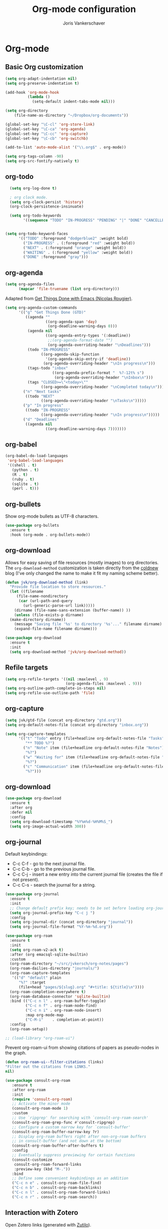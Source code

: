 #+TITLE: Org-mode configuration
#+AUTHOR: Joris Vankerschaver
#+EMAIL: joris.vankerschaver@gmail.com
#+STARTUP: showall


* Org-mode


** Basic Org customization

#+BEGIN_SRC emacs-lisp
(setq org-adapt-indentation nil)
(setq org-preserve-indentation t)
#+END_SRC

#+BEGIN_SRC emacs-lisp
    (add-hook 'org-mode-hook
              (lambda ()
                (setq-default indent-tabs-mode nil)))

    (setq org-directory
        (file-name-as-directory "~/Dropbox/org-documents"))

    (global-set-key "\C-cl" 'org-store-link)
    (global-set-key "\C-ca" 'org-agenda)
    (global-set-key "\C-cc" 'org-capture)
    (global-set-key "\C-cb" 'org-switchb)

    (add-to-list 'auto-mode-alist '("\\.org$" . org-mode))

    (setq org-tags-column -90)
    (setq org-src-fontify-natively t)
#+END_SRC


** org-todo

#+BEGIN_SRC emacs-lisp
  (setq org-log-done t)

  ; org clock mode.
  (setq org-clock-persist 'history)
  (org-clock-persistence-insinuate)

  (setq org-todo-keywords
        '((sequence "TODO" "IN-PROGRESS" "PENDING" "|" "DONE" "CANCELLED")))


(setq org-todo-keyword-faces
      '(("TODO" :foreground "dodgerblue2" :weight bold)
        ("IN-PROGRESS" . (:foreground "red" :weight bold))
        ("NEXT" . (:foreground "orange" :weight bold))
        ("WAITING" . (:foreground "yellow" :weight bold))
        ("DONE" :foreground "gray")))
#+END_SRC


** org-agenda

#+BEGIN_SRC emacs-lisp
(setq org-agenda-files
      (mapcar 'file-truename (list org-directory)))
#+END_SRC

Adapted from [[https://www.labri.fr/perso/nrougier/GTD/index.html][Get Things Done with Emacs (Nicolas Rougier)]].

#+BEGIN_SRC emacs-lisp
(setq org-agenda-custom-commands
      '(("g" "Get Things Done (GTD)"
         ((agenda ""
                  ((org-agenda-span 'day)
                   (org-deadline-warning-days 0)))
          (agenda nil
                  ((org-agenda-entry-types '(:deadline))
                   ;;(org-agenda-format-date "")
                   (org-agenda-overriding-header "\nDeadlines")))
          (todo "IN-PROGRESS"
                ((org-agenda-skip-function
                  '(org-agenda-skip-entry-if 'deadline))
                 (org-agenda-overriding-header "\nIn progress\n")))
          (tags-todo "inbox"
                     ((org-agenda-prefix-format "  %?-12t% s")
                      (org-agenda-overriding-header "\nInbox\n")))
          (tags "CLOSED>=\"<today>\""
                ((org-agenda-overriding-header "\nCompleted today\n")))))
        ("n" "Next tasks"
         ((todo "NEXT"
                ((org-agenda-overriding-header "\nTasks\n")))))
        ("p" "In progress"
         ((todo "IN-PROGRESS"
                ((org-agenda-overriding-header "\nIn progress\n")))))
        ("d" "Deadlines"
         ((agenda nil
                  ((org-deadline-warning-days 7)))))))
                   
#+END_SRC


** org-babel

#+BEGIN_SRC emacs-lisp
(org-babel-do-load-languages
 'org-babel-load-languages
 '((shell . t)
   (python . t)
   (R . t)
   (ruby . t)
   (sqlite . t)
   (perl . t)))
#+END_SRC


** org-bullets

Show org-mode bullets as UTF-8 characters.

#+BEGIN_SRC emacs-lisp
  (use-package org-bullets
    :ensure t
    :hook (org-mode . org-bullets-mode))
#+END_SRC


** org-download

Allows for easy saving of file resources (mostly images) to org
directories. The ~org-download-method~ customization is taken directly from the
[[https://coldnew.github.io/hexo-org-example/2018/05/22/use-org-download-to-drag-image-to-emacs/][coldnew]] blog (I've only changed the name to make it fit my naming scheme
better).

#+BEGIN_SRC emacs-lisp
  (defun jvk/org-download-method (link)
    "Provide file location to store resources."
    (let ((filename
	   (file-name-nondirectory
	    (car (url-path-and-query
		  (url-generic-parse-url link)))))
	  (dirname (file-name-sans-extension (buffer-name)) ))
      (unless (file-exists-p dirname)
	(make-directory dirname))
      (message "Saving file '%s' to directory '%s'..." filename dirname)
      (expand-file-name filename dirname)))

  (use-package org-download
    :ensure t
    :init
    (setq org-download-method 'jvk/org-download-method))
#+END_SRC

** Refile targets

#+BEGIN_SRC emacs-lisp
  (setq org-refile-targets '((nil :maxlevel . 9)
                             (org-agenda-files :maxlevel . 9)))
  (setq org-outline-path-complete-in-steps nil)
  (setq org-refile-use-outline-path 'file)
#+END_SRC

** org-capture

#+BEGIN_SRC emacs-lisp
  (setq jvk/gtd-file (concat org-directory "gtd.org"))
  (setq org-default-notes-file (concat org-directory "inbox.org"))

  (setq org-capture-templates
        '(("t" "Todo" entry (file+headline org-default-notes-file "Tasks")
           "** TODO %?")
          ("n" "Note" item (file+headline org-default-notes-file "Notes")
           "%?")
          ("w" "Waiting for" item (file+headline org-default-notes-file "Waiting for")
           "%?")
          ("c" "Communication" item (file+headline org-default-notes-file "Communications to make")
           "%?")))
#+END_SRC

** org-download

#+BEGIN_SRC emacs-lisp   
  (use-package org-download
    :ensure t
    :after org
    :defer nil
    :config
    (setq org-download-timestamp "%Y%m%d-%H%M%S_")
    (setq org-image-actual-width 300))
#+END_SRC


** org-journal

   Default keybindings:

   - C-c C-f - go to the next journal file.
   - C-c C-b - go to the previous journal file.
   - C-c C-j - insert a new entry into the current journal file (creates the file if not present).
   - C-c C-s - search the journal for a string.

#+BEGIN_SRC emacs-lisp
  (use-package org-journal
    :ensure t
    :init
    ;; Change default prefix key; needs to be set before loading org-journal
    (setq org-journal-prefix-key "C-c j ")
    :config
    (setq org-journal-dir (concat org-directory "journal"))
    (setq org-journal-file-format "%Y-%m-%d.org"))
#+END_SRC

#+BEGIN_SRC emacs-lisp
  (use-package org-roam
    :ensure t
    :init
    (setq org-roam-v2-ack t)
    :after (org emacsql-sqlite-builtin)
    :custom
    (org-roam-directory "~/src/jvkersch/org-notes/pages")
    (org-roam-dailies-directory "journals/")
    (org-roam-capture-templates
     '(("d" "default" plain
        "%?" :target
        (file+head "pages/${slug}.org" "#+title: ${title}\n"))))
    (org-roam-completion-everywhere t)
    (org-roam-database-connector 'sqlite-builtin)      
    :bind (("C-c n l" . org-roam-buffer-toggle)
           ("C-c n f" . org-roam-node-find)
           ("C-c n i" . org-roam-node-insert)
           :map org-mode-map
           ("C-M-i"    . completion-at-point))
    :config
    (org-roam-setup))
#+END_SRC

#+BEGIN_SRC emacs-lisp
  ;; (load-library "org-roam-ui")
#+END_SRC

Prevent org-roam-ui from showing citations of papers as pseudo-nodes in the
graph.

#+BEGIN_SRC emacs-lisp
  (defun org-roam-ui--filter-citations (links)
  "Filter out the citations from LINKS."
  nil)
#+END_SRC

#+BEGIN_SRC emacs-lisp
(use-package consult-org-roam
   :ensure t
   :after org-roam
   :init
   (require 'consult-org-roam)
   ;; Activate the minor mode
   (consult-org-roam-mode 1)
   :custom
   ;; Use `ripgrep' for searching with `consult-org-roam-search'
   (consult-org-roam-grep-func #'consult-ripgrep)
   ;; Configure a custom narrow key for `consult-buffer'
   (consult-org-roam-buffer-narrow-key ?r)
   ;; Display org-roam buffers right after non-org-roam buffers
   ;; in consult-buffer (and not down at the bottom)
   (consult-org-roam-buffer-after-buffers t)
   :config
   ;; Eventually suppress previewing for certain functions
   (consult-customize
    consult-org-roam-forward-links
    :preview-key (kbd "M-."))
   :bind
   ;; Define some convenient keybindings as an addition
   ("C-c n e" . consult-org-roam-file-find)
   ("C-c n b" . consult-org-roam-backlinks)
   ("C-c n l" . consult-org-roam-forward-links)
   ("C-c n r" . consult-org-roam-search))
#+END_SRC
** Interaction with Zotero

   Open Zotero links (generated with [[https://github.com/wshanks/Zutilo][Zutilo]]).
   
#+BEGIN_SRC emacs-lisp
(defun zotero-open (zotero-link)
  (start-process "zotero_open" nil "open" (concat "zotero:" zotero-link)))

(org-link-set-parameters "zotero" :follow #'zotero-open)   
#+END_SRC

** org-cite

   Configuration adapted from:

   - [[https://kristofferbalintona.me/posts/202206141852/]]
   - [[https://blog.tecosaur.com/tmio/2021-07-31-citations.html]]
   
#+BEGIN_SRC emacs-lisp
  (require 'oc-csl)
  (setq org-cite-global-bibliography '("~/Dropbox/org-documents/references.bib"))
  (setq org-cite-export-processors
        '((latex . biblatex)                               
          (t . (csl "harvard-cite-them-right.csl"))))

  (setq org-cite-csl-styles-dir
        (expand-file-name "~/Zotero/styles/"))

  ;; (use-package citar
  ;;   :no-require
  ;;   :custom
  ;;   (citar-bibliography '("~/Dropbox/org-documents/references.bib"))
  ;;   (org-cite-insert-processor 'citar)
  ;;   (org-cite-follow-processor 'citar)
  ;;   (org-cite-activate-processor 'citar)
  ;;   (citar-bibliography org-cite-global-bibliography)
  ;;   ;; optional: org-cite-insert is also bound to C-c C-x C-@
  ;;   :bind
  ;;   (:map org-mode-map :package org ("C-c b" . #'org-cite-insert)))

#+END_SRC

** Miscellaneous customizations for org-mode

*** GTD entry point

#+BEGIN_SRC emacs-lisp
(defun gtd ()
  "Open GTD buffer"
  (interactive)
  (find-file jvk/gtd-file))
#+END_SRC

*** Time tracking for consulting projects

Adapted from https://emacs.stackexchange.com/a/59239. Assumes a
hierarchy where level 1 is the project name, level 2 is something
else, and the actual task is on level 3.

#+BEGIN_SRC elisp
(defun org-dblock-write:monthly (params)
  (cl-labels ((fmttm (tm)
                     (format-time-string (org-time-stamp-format t t) tm)))
    (let ((start (seconds-to-time
                  (org-matcher-time (plist-get params :tstart))))
          (end (seconds-to-time
                (org-matcher-time (plist-get params :tend)))))
      (while (time-less-p start end)
        (let* ((next-day (time-add start (date-to-time "1970-01-02T00:00Z")))
               (entries (seq-filter
                         (lambda (entry) (= (car entry) 3))
                         (car (last 
                               (org-clock-get-table-data
                                "foo"
                                (list :maxlevel 3
                                      :tstart (fmttm start)
                                      :tend (fmttm next-day))))))))
          (when (> (length entries) 0)
            (dolist (entry entries)
              (insert
               "|"
               (format-time-string "%d %a" start)
               "|"
               (nth 1 entry)
               "|"
               (number-to-string (nth 4 entry))
               "|\n"))
            (org-table-align))
          (setq start next-day))))))
#+END_SRC

** Structured notetaking with org-mode (in progress)

#+BEGIN_SRC emacs-lisp
  ;; (defvar jvk/zettel-base-directory
  ;;   (expand-file-name "~/src/jvkersch/notes"))

  ;; ;; Adapted from org-roam (https://github.com/jethrokuan/org-roam)
  ;; (defun org-roam--extract-global-props (props)
  ;;   "Extract PROPS from the current org buffer.
  ;; The search terminates when the first property is encountered."
  ;;   (let ((buf (org-element-parse-buffer))
  ;;         res)
  ;;     (dolist (prop props)
  ;;       (let ((p (org-element-map buf 'keyword
  ;;                  (lambda (kw)
  ;;                    (when (string= (org-element-property :key kw) prop)
  ;;                      (org-element-property :value kw)))
  ;;                  :first-match t)))
  ;;         (push (cons prop p) res)))
  ;;     res))

  ;; (defun jvk/extract-title ()
  ;;   (interactive)
  ;;   "Extract the TITLE property from the current org buffer."
  ;;     (let ((props (org-roam--extract-global-props '("TITLE"))))
  ;;       (cdr (assoc "TITLE" props))))

  ;; (defun jvk/extract-title-from-org-file (org-fname)
  ;;   (interactive)
  ;;   "Extract the TITLE property from a given org buffer."
  ;;   (with-temp-buffer
  ;;     (insert-file-contents org-fname)
  ;;     (jvk/extract-title)))

  ;; (defun jvk/capture-org-title ()
  ;;   (interactive)
  ;;   "Copy the TITLE of the current org buffer to the kill ring."
  ;;   (let ((title (jvk/extract-title)))
  ;;     (if title
  ;;         (kill-new title)
  ;;       (error "No TITLE property found in current buffer."))))

  ;; (defun isodate ()
  ;;   (interactive)
  ;;   (format-time-string "%Y-%m-%d"))

  ;; (defun jvk/create-new-zettel ()
  ;;   (interactive)
  ;;   (let* ((zettel-base-name
  ;;           (read-string "Enter zettel name: " (format "%s-" (isodate))))
  ;;          (zettel-path
  ;;           (concat (file-name-as-directory jvk/zettel-base-directory)
  ;;                   zettel-base-name)))
  ;;     (find-file zettel-path)))
#+END_SRC
